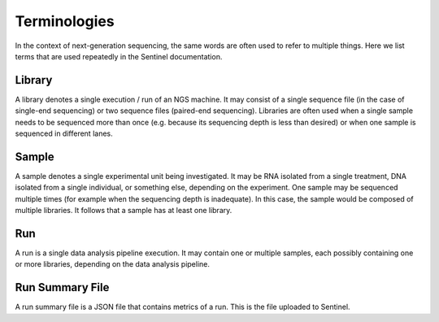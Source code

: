 Terminologies
=============

In the context of next-generation sequencing, the same words are often used to refer to multiple things. Here we list
terms that are used repeatedly in the Sentinel documentation.

Library
-------

A library denotes a single execution / run of an NGS machine. It may consist of a single sequence file (in the case of
single-end sequencing) or two sequence files (paired-end sequencing). Libraries are often used when
a single sample needs to be sequenced more than once (e.g. because its sequencing depth is less than desired) or when
one sample is sequenced in different lanes.

Sample
------

A sample denotes a single experimental unit being investigated. It may be RNA isolated from a single treatment, DNA
isolated from a single individual, or something else, depending on the experiment. One sample may be sequenced multiple
times (for example when the sequencing depth is inadequate). In this case, the sample would be composed of multiple
libraries. It follows that a sample has at least one library.

Run
---

A run is a single data analysis pipeline execution. It may contain one or multiple samples, each possibly containing
one or more libraries, depending on the data analysis pipeline.

Run Summary File
----------------

A run summary file is a JSON file that contains metrics of a run. This is the file uploaded to Sentinel.
